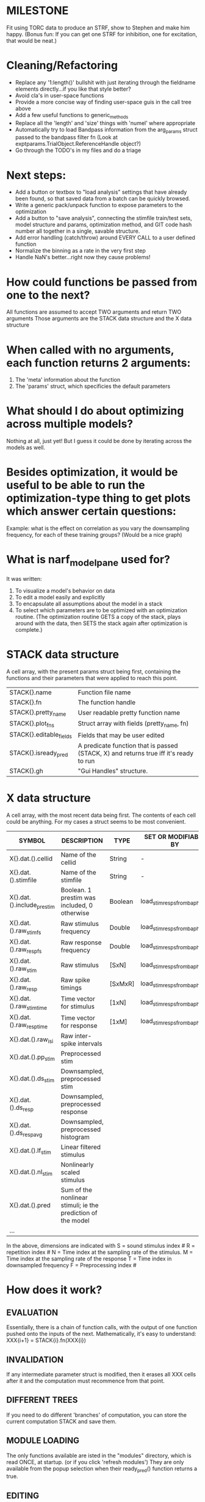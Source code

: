 * MILESTONE
  Fit using TORC data to produce an STRF, show to Stephen and make him happy. (Bonus fun: If you can get one STRF for inhibition, one for excitation, that would be neat.)
    
* Cleaning/Refactoring
  - Replace any '1:length()' bullshit with just iterating through the fieldname elements directly...if you like that style better?
  - Avoid cla's in user-space functions
  - Provide a more concise way of finding user-space guis in the call tree above
  - Add a few useful functions to generic_methods
  - Replace all the 'length' and 'size' things with 'numel' where appropriate
  - Automatically try to load Bandpass information from the arg_params struct passed to the bandpass filter fn (Look at exptparams.TrialObject.ReferenceHandle object?)
  - Go through the TODO's in my files and do a triage

* Next steps:
  - Add a button or textbox to "load analysis" settings that have already been found, so that saved data from a batch can be quickly browsed.
  - Write a generic pack/unpack function to expose parameters to the optimization
  - Add a button to "save analysis", connecting the stimfile train/test sets, model structure and params, optimization method, and GIT code hash number all together in a single, savable structure.
  - Add error handling (catch/throw) around EVERY CALL to a user defined function
  - Normalize the binning as a rate in the very first step
  - Handle NaN's better...right now they cause problems!

* How could functions be passed from one to the next?
  All functions are assumed to accept TWO arguments and return TWO arguments
  Those arguments are the STACK data structure and the X data structure

* When called with no arguments, each function returns 2 arguments:
  1. The 'meta' information about the function
  2. The 'params' struct, which specificies the default parameters

* What should I do about optimizing across multiple models?
  Nothing at all, just yet! But I guess it could be done by iterating across the models as well.

* Besides optimization, it would be useful to be able to run the optimization-type thing to get plots which answer certain questions:
  Example: what is the effect on correlation as you vary the downsampling frequency, for each of these training groups? (Would be a nice graph)

* What is narf_modelpane used for?
  It was written:
  1. To visualize a model's behavior on data
  2. To edit a model easily and explicitly
  3. To encapsulate all assumptions about the model in a stack
  4. To select which parameters are to be optimized with an optimization routine. 
     (The optimization routine GETS a copy of the stack, plays around with the data, then SETS the stack again after optimization is complete.)

* STACK data structure
  A cell array, with the present params struct being first, containing the functions and their parameters that were applied to reach this point. 
  |-------------------------+---------------------------------------------------------------------------------------|
  | STACK{}.name            | Function file name                                                                    |
  | STACK{}.fn              | The function handle                                                                   |
  | STACK{}.pretty_name     | User readable pretty function name                                                    |
  | STACK{}.plot_fns        | Struct array with fields (pretty_name, fn)                                            |
  | STACK{}.editable_fields | Fields that may be user edited                                                        |
  | STACK{}.isready_pred    | A predicate function that is passed (STACK, X) and returns true iff it's ready to run |
  | STACK{}.gh              | "Gui Handles" structure.                                                              |
  |-------------------------+---------------------------------------------------------------------------------------|

* X data structure
  A cell array, with the most recent data being first. The contents of each cell could be anything. For my cases a struct seems to be most convenient.
  |----------------------------+--------------------------------------------------------------+---------+------------------------------|
  | SYMBOL                     | DESCRIPTION                                                  | TYPE    | SET OR MODIFIABLE BY         |
  |----------------------------+--------------------------------------------------------------+---------+------------------------------|
  | X{}.dat.().cellid          | Name of the cellid                                           | String  | -                            |
  | X{}.dat.().stimfile        | Name of the stimfile                                         | String  | -                            |
  | X{}.dat.().include_prestim | Boolean. 1 prestim was included, 0 otherwise                 | Boolean | load_stim_resps_from_baphy.m |
  | X{}.dat.().raw_stim_fs     | Raw stimulus frequency                                       | Double  | load_stim_resps_from_baphy.m |
  | X{}.dat.().raw_resp_fs     | Raw response frequency                                       | Double  | load_stim_resps_from_baphy.m |
  | X{}.dat.().raw_stim        | Raw stimulus                                                 | [SxN]   | load_stim_resps_from_baphy.m |
  | X{}.dat.().raw_resp        | Raw spike timings                                            | [SxMxR] | load_stim_resps_from_baphy.m |
  | X{}.dat.().raw_stim_time   | Time vector for stimulus                                     | [1xN]   | load_stim_resps_from_baphy.m |
  | X{}.dat.().raw_resp_time   | Time vector for response                                     | [1xM]   | load_stim_resps_from_baphy.m |
  | X{}.dat.().raw_isi         | Raw inter-spike intervals                                    |         |                              |
  | X{}.dat.().pp_stim         | Preprocessed stim                                            |         |                              |
  | X{}.dat.().ds_stim         | Downsampled, preprocessed stim                               |         |                              |
  | X{}.dat.().ds_resp         | Downsampled, preprocessed response                           |         |                              |
  | X{}.dat.().ds_respavg      | Downsampled, preprocessed histogram                          |         |                              |
  | X{}.dat.().lf_stim         | Linear filtered stimulus                                     |         |                              |
  | X{}.dat.().nl_stim         | Nonlinearly scaled stimulus                                  |         |                              |
  | X{}.dat.().pred            | Sum of the nonlinear stimuli; ie the prediction of the model |         |                              |
  | ...                        |                                                              |         |                              |
  |----------------------------+--------------------------------------------------------------+---------+------------------------------|

  In the above, dimensions are indicated with
        S = sound stimulus index #
        R = repetition index #
        N = Time index at the sampling rate of the stimulus. 
        M = Time index at the sampling rate of the response
        T = Time index in downsampled frequency
        F = Preprocessing index #

* How does it work?
** EVALUATION
   Essentially, there is a chain of function calls, with the output of one function pushed onto the inputs of the next.
   Mathematically, it's easy to understand: XXX{i+1} = STACK{i}.fn(XXX{i}) 
** INVALIDATION
   If any intermediate parameter struct is modified, then it erases all XXX cells after it and the computation must recommence from that point. 
** DIFFERENT TREES
   If you need to do different 'branches' of computation, you can store the current computation STACK and save them.
** MODULE LOADING
   The only functions available are isted in the "modules" directory, which is read ONCE, at startup. (or if you click 'refresh modules')
   They are only available from the popup selection when their ready_pred() function returns a true. 
** EDITING
   The "params" struct is GUI editable in much the same way that other things are.  
** GRAPHING
   Each module has (multiple) associated graphing functions which cann be seleceted via a dropdown
** ERROR HANDLING
   Whenever you load or run a user-loadable function, you put a try-catch block around it. 
** SAVING AND LOADING
   When you want to save a model, just save the STACK data structure somewhere along with the GIT hash tag and initial data. Data from that point can always be reconstructed.
   When you want to load a model, loop through the STACK structure, starting from the first data X, and reconstruct the data as you go along.
** OPTIMIZATION PACK/UNPACK
   PACK goes through the STACK sequentially, pulling out any args with a FIT checkbox (and returns a vector)
   UNPACK goes through the STACK sequentially, pushing in any args with a FIT checkbox (accepts a vector as the input)
   During optimization, all controls must be disabled to avoid invalidation problems?
** OPTIMIZATION PERFORMANCE METRIC, TERMINATION, SAMPLING
   These are not part of the model explicitly. 
   Instead, they run at the END of the function tree's execution to determine the score
   They have their own error graphs?
   I'm not interested in making their data directly viewable.

* MODULE FUNCTIONALITY
** Preprocessing: Anything that creates the dat.().pp_stim field
   The big two filters are an elliptical bandpass and gammatone filters
         
** Downsampling: Anything that creates the dat.().ds_stim and dat.().ds_stim_time fields.
   I decided that downsampling should only occur on the stimulus side, since the response already just be loaded at the frequency that you wish.
   If you are just doing simple correlation comparisons, you will want to downsample to the same frequency as your response. 
   The same if you are doing some sort of interpolated response comparison, but you will leave your response freq high, and apply a convolution over your response to 'smooth' it a bit.
   However, if you are doing ISI comparisons, you will NOT care about your response sampling frequency, and instead compute the ISI times. 
   To accomodate all theses cases, downsampling only works on the stimulus side.

* Allowed Dimensions: How should can we accomodate the later addition of extra dimensions in the future, such as behavioral characteristics?
  Right now we have:
  1. StimFile               (Which is not indexed, but uses a keyword)
  2. Stimulus # 
  3. Value at time
  4. Repetition #
  5. Preprocessor Index #   (Because preprocessing may have multiple dimensions)
  In the future, we may have more. 
  The only way I can think about allowing multiple dimensions to vary arbitrarily would be to either:
  A) Somehow keep track of their numerical indexes as you go along, using a struct
  B) Avoid numerical indexes and use struct arrays or cell arrays everywhere? 
  Overall, option A sounds like the more efficient choice

* Tricky things:
  We may need to do an iteration procedure that treats one part of the model (IE, Linear FIR filters) differently from a nonlinear part (In my opinion, this is just a special case sampler)
  If you modify a function after starting up narf_gui, what will happen? (Right now, changes to the pretty-name and params will not be altered without restarting narf_gui, however if you fix the function itself then that is fine.)

* Issues for Stephen :
  1. Where is 'repetitions' visible? The closest thing I see is the 'Ref_Subsets' field returned in the 'parms' struct by 'dbReadData'

* Possible refactoring
  1. Data ordering is perhaps nonstandard, since we need filter(B,A,X,[],2) instead of filter(B,A,X);
  2. Should PREFILTEREDSTIM be a 3D matrix, or is it more convenient to use as a mixture of cell array and 2H matrices.? 
     STIM [30x400000] (30 tones with 400000 samples in time each)
     RESP [30x400000x3] (3 reps)
     PREFILTEREDSTIM{numoffilters} and under each cell [30x400000]
  3.  Rewrite of dbchooserawfile() because it's so damn useful for selecting a file, but let's make it work for multiple stimulus files
      (Should also display well, site and have selectors for channel, unit, etc
  4. Use squeeze() to remove unneeded dimensions from a matrix.
  5. Why is it 'stimpath' and 'stimfile' but 'path' and 'respfile'. it should be 'resppath'?
  7. Why is loadspikeraster the only thing that cares about the 'options' struct?
  8. Where should the line be drawn between analysis in the DB, partitionining things for your search within the DB, holding out data, etc?

* CODE TO REVIEW
  - [X] cellxcmaster('por012c-b1',238); % intelligently performs batch analysis 238 on cellid 'por012c-b1'
  - [ ] After the execution of the above, 'params' contains the details of how the analysis was performed.
  - [ ] params.resploadparms{1} is a way of getting
  - [ ] params.respfiles gives a list of the files being used during the analysis
  - [ ] dbget('sBatch', 238); % Returns details about which experiment is actually being performed
  - [ ] [cellfiledata, times, ...] = cellfiletimes()      % Note that times contains important info about the training set/test set split, such as the fitting method used?
  - [ ] xcloadfiles      % Performs analysis on multiple files, queries from the database
  - [X] xcloadstimresp   % A cleaner, gentler version of the previous file that is probably what I should base my analysis off of. 
  - [X] meska_pca()                              Used for doing the spike sorting, the front end. 
  - [ ] RemoteAnalysis/boost_online.m
  - [ ] Utilities/cacheevpspikes.m
  - [X] cellDB/dbchooserawfile.m
  - [X] Config/lbhb/BaphyMainGuiItems.m  has some hard-coded defaults for the GUI

* LUXURY TODO
  - [ ] make raw/stimulus response have two dropdowns to pick out colorbar thresholds for easier visualization
  - [ ]  Add a filter that processess phase information from a stimulus, not just the magnitude
  - [ ] Write a function which swaps out the GS into the BACKGROUND so you can 'hold' a model as a reference and play around with other settings, and see the results graphically by switching back and forth.
  - [ ] Write dbchoosecellfiles()
  - [ ] Use inter_curve_v3 to interactively make FIR things
  - [ ] Try adding color to histograms and scatter plots
  - [ ] try improving contrast of various intensity plots
  - [ ] Add BIC or AIC to model comparison data
  - [ ] Optimization report card and status information logged
  - [ ] Take the STRF of a model, not of the data!
  - [ ] Analyze:  'dai020a-c2', 'mag009b-b1', 'dai008a-c1', 'mag007d-d1'
  - [ ] Rank model fits and plot correlations

* KOANS
  The fastest way to climb a tall mountain is to accept that you must occasionally descend when you find yourself on the wrong path.


